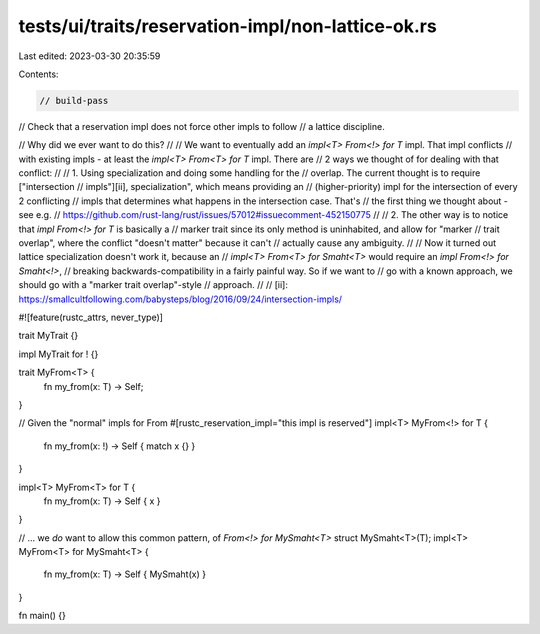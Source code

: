 tests/ui/traits/reservation-impl/non-lattice-ok.rs
==================================================

Last edited: 2023-03-30 20:35:59

Contents:

.. code-block:: rs

    // build-pass

// Check that a reservation impl does not force other impls to follow
// a lattice discipline.

// Why did we ever want to do this?
//
// We want to eventually add an `impl<T> From<!> for T` impl. That impl conflicts
// with existing impls - at least the `impl<T> From<T> for T` impl. There are
// 2 ways we thought of for dealing with that conflict:
//
// 1. Using specialization and doing some handling for the
// overlap. The current thought is to require ["intersection
// impls"][ii], specialization", which means providing an
// (higher-priority) impl for the intersection of every 2 conflicting
// impls that determines what happens in the intersection case. That's
// the first thing we thought about - see e.g.
// https://github.com/rust-lang/rust/issues/57012#issuecomment-452150775
//
// 2. The other way is to notice that `impl From<!> for T` is basically a
// marker trait since its only method is uninhabited, and allow for "marker
// trait overlap", where the conflict "doesn't matter" because it can't
// actually cause any ambiguity.
//
// Now it turned out lattice specialization doesn't work it, because an
// `impl<T> From<T> for Smaht<T>` would require an `impl From<!> for Smaht<!>`,
// breaking backwards-compatibility in a fairly painful way. So if we want to
// go with a known approach, we should go with a "marker trait overlap"-style
// approach.
//
// [ii]: https://smallcultfollowing.com/babysteps/blog/2016/09/24/intersection-impls/

#![feature(rustc_attrs, never_type)]

trait MyTrait {}

impl MyTrait for ! {}

trait MyFrom<T> {
    fn my_from(x: T) -> Self;
}

// Given the "normal" impls for From
#[rustc_reservation_impl="this impl is reserved"]
impl<T> MyFrom<!> for T {
    fn my_from(x: !) -> Self { match x {} }
}

impl<T> MyFrom<T> for T {
    fn my_from(x: T) -> Self { x }
}

// ... we *do* want to allow this common pattern, of `From<!> for MySmaht<T>`
struct MySmaht<T>(T);
impl<T> MyFrom<T> for MySmaht<T> {
    fn my_from(x: T) -> Self { MySmaht(x) }
}

fn main() {}


